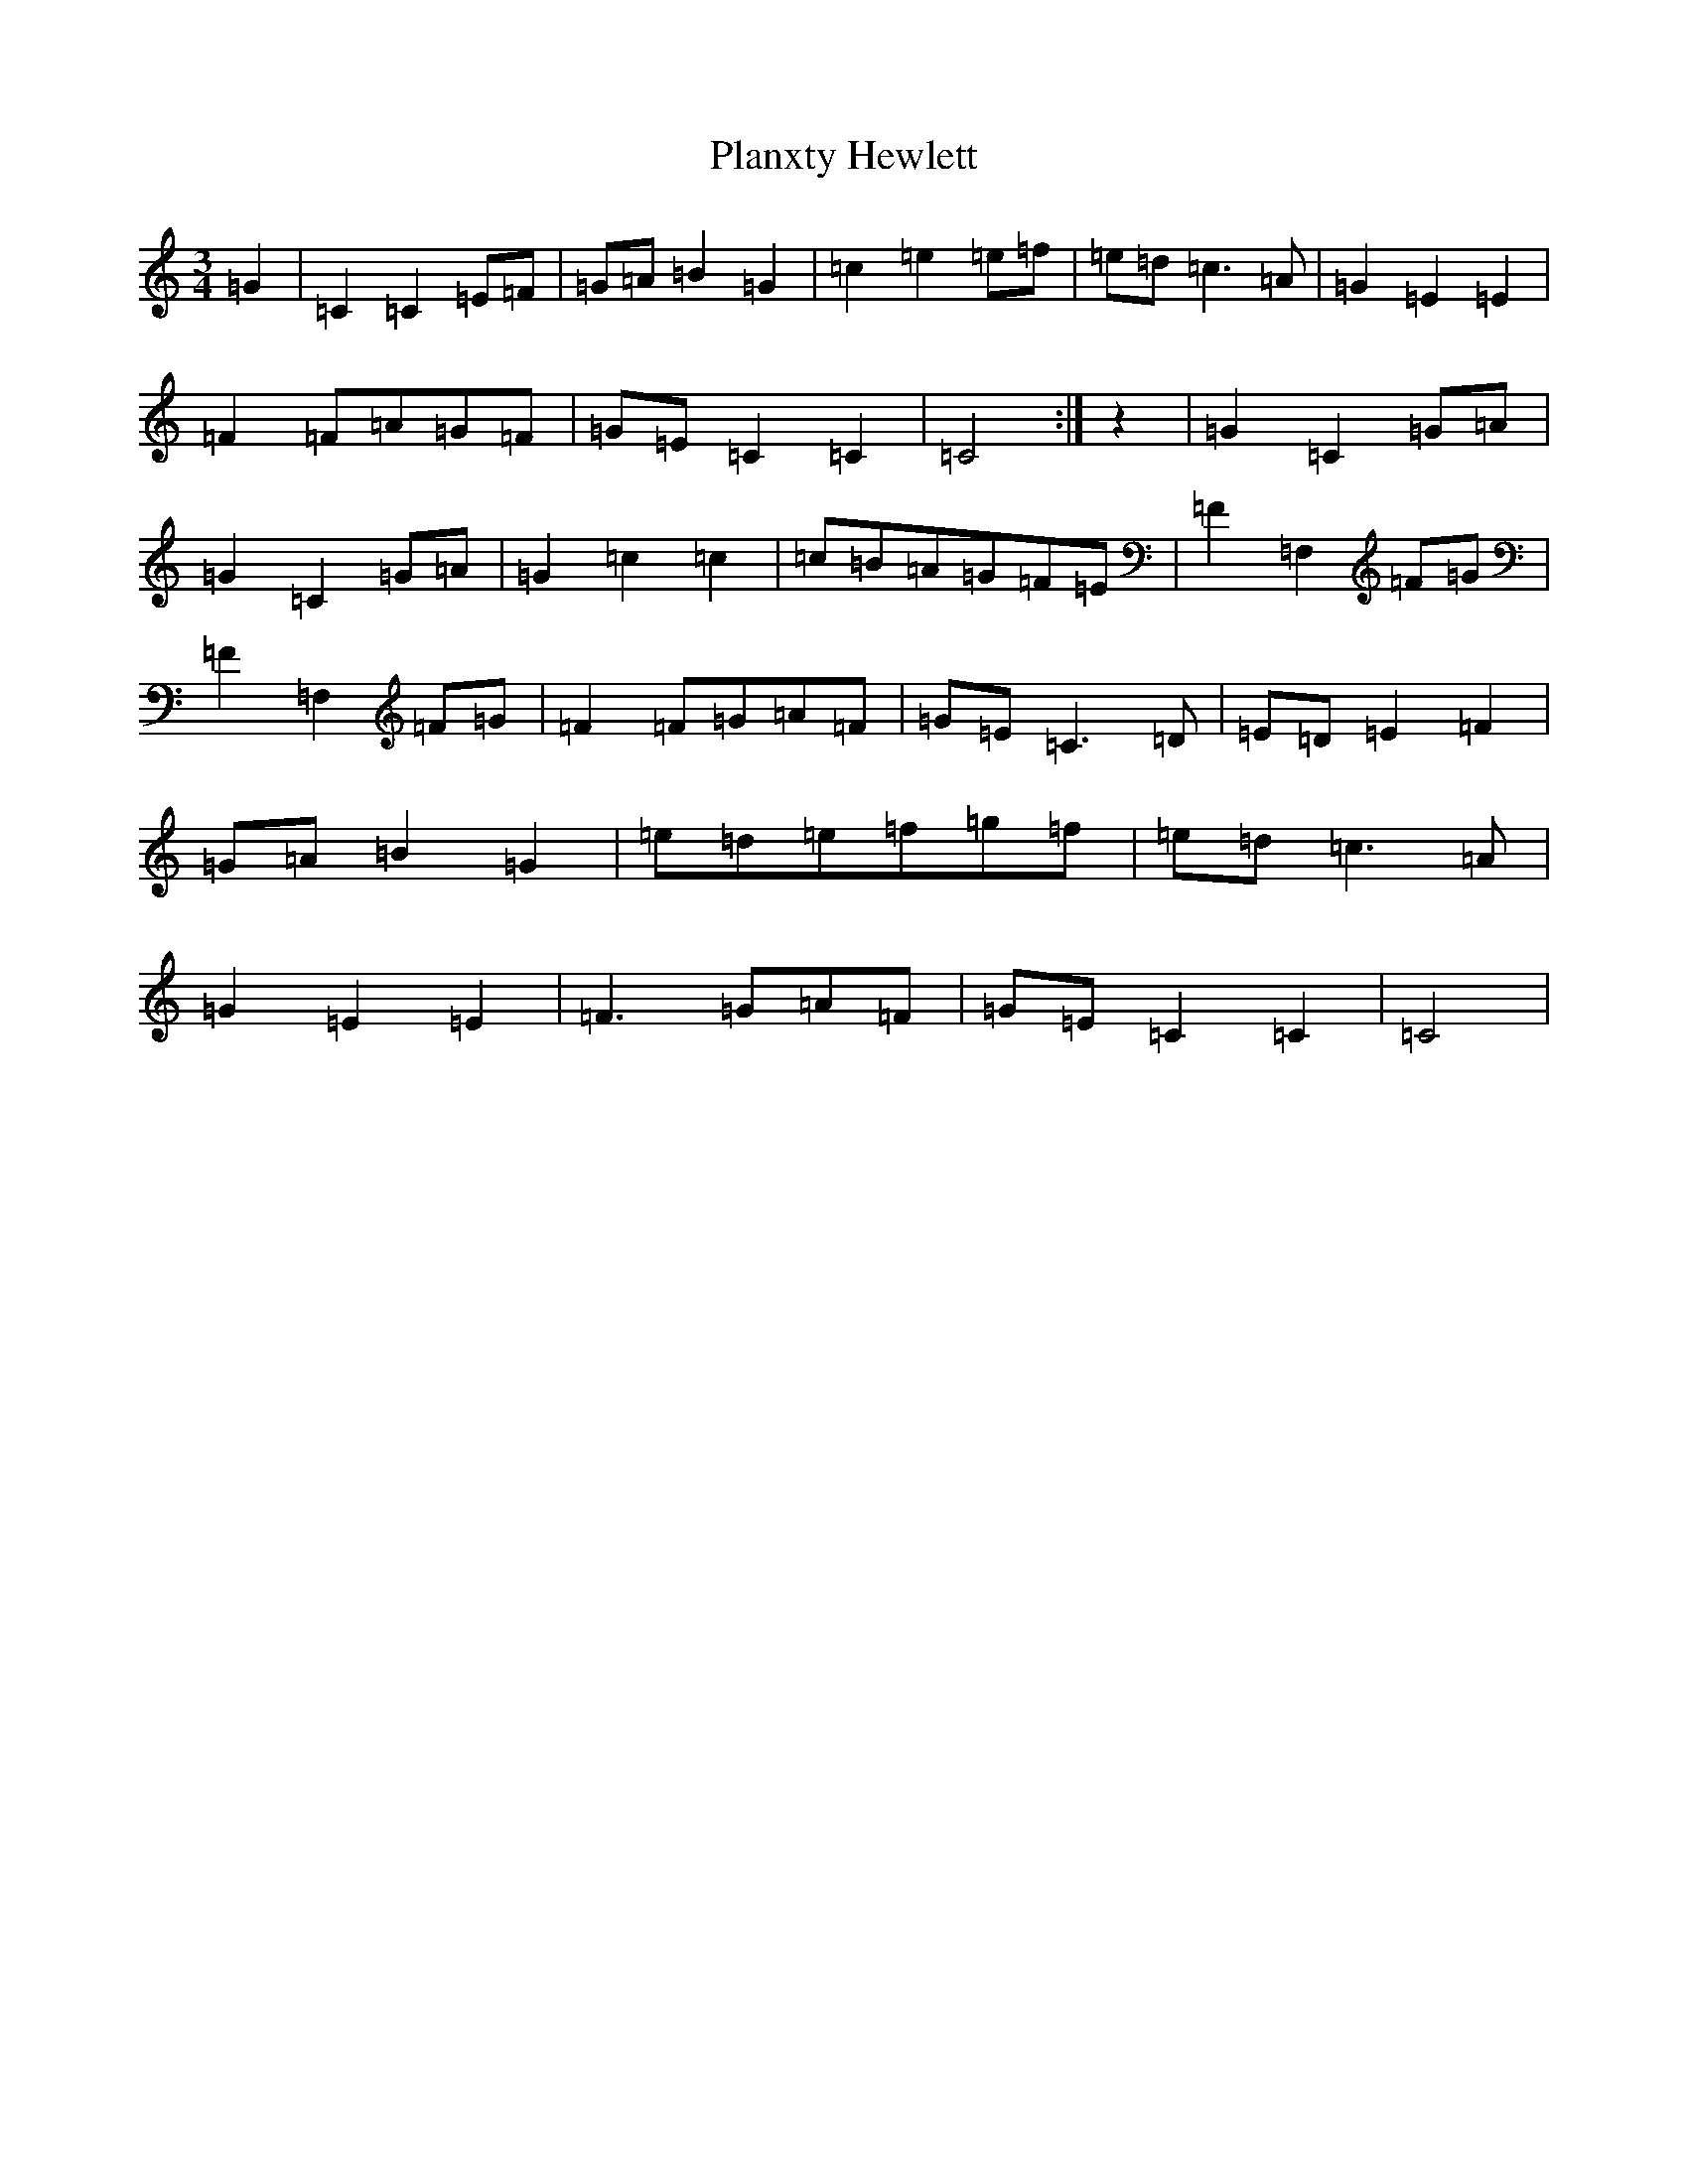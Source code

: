 X: 17179
T: Planxty Hewlett
S: https://thesession.org/tunes/1468#setting1468
R: waltz
M:3/4
L:1/8
K: C Major
=G2|=C2=C2=E=F|=G=A=B2=G2|=c2=e2=e=f|=e=d=c3=A|=G2=E2=E2|=F2=F=A=G=F|=G=E=C2=C2|=C4:|z2|=G2=C2=G=A|=G2=C2=G=A|=G2=c2=c2|=c=B=A=G=F=E|=F2=F,2=F=G|=F2=F,2=F=G|=F2=F=G=A=F|=G=E=C3=D|=E=D=E2=F2|=G=A=B2=G2|=e=d=e=f=g=f|=e=d=c3=A|=G2=E2=E2|=F3=G=A=F|=G=E=C2=C2|=C4|